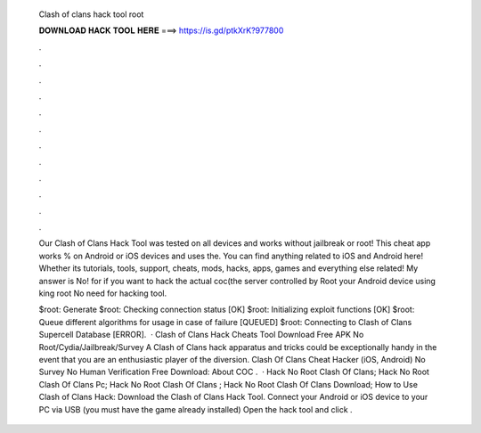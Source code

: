   Clash of clans hack tool root
  
  
  
  𝐃𝐎𝐖𝐍𝐋𝐎𝐀𝐃 𝐇𝐀𝐂𝐊 𝐓𝐎𝐎𝐋 𝐇𝐄𝐑𝐄 ===> https://is.gd/ptkXrK?977800
  
  
  
  .
  
  
  
  .
  
  
  
  .
  
  
  
  .
  
  
  
  .
  
  
  
  .
  
  
  
  .
  
  
  
  .
  
  
  
  .
  
  
  
  .
  
  
  
  .
  
  
  
  .
  
  Our Clash of Clans Hack Tool was tested on all devices and works without jailbreak or root! This cheat app works % on Android or iOS devices and uses the. You can find anything related to iOS and Android here! Whether its tutorials, tools, support, cheats, mods, hacks, apps, games and everything else related! My answer is No! for if you want to hack the actual coc(the server controlled by Root your Android device using king root No need for hacking tool.
  
  $root: Generate $root: Checking connection status [OK] $root: Initializing exploit functions [OK] $root: Queue different algorithms for usage in case of failure [QUEUED] $root: Connecting to Clash of Clans Supercell Database [ERROR].  · Clash of Clans Hack Cheats Tool Download Free APK No Root/Cydia/Jailbreak/Survey A Clash of Clans hack apparatus and tricks could be exceptionally handy in the event that you are an enthusiastic player of the diversion. Clash Of Clans Cheat Hacker (iOS, Android) No Survey No Human Verification Free Download: About COC .  · Hack No Root Clash Of Clans; Hack No Root Clash Of Clans Pc; Hack No Root Clash Of Clans ; Hack No Root Clash Of Clans Download; How to Use Clash of Clans Hack: Download the Clash of Clans Hack Tool. Connect your Android or iOS device to your PC via USB (you must have the game already installed) Open the hack tool and click .
